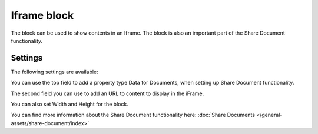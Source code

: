 Iframe block
===============

The block can be used to show contents in an Iframe. The block is also an important part of the Share Document functionality.

Settings
**********
The following settings are available:

.. image:: iframe-block-settings.png

You can use the top field to add a property type Data for Documents, when setting up Share Document functionality.

The second field you can use to add an URL to content to display in the iFrame.

You can also set Width and Height for the block.

You can find more information about the Share Document functionality here: :doc:`Share Documents </general-assets/share-document/index>`


